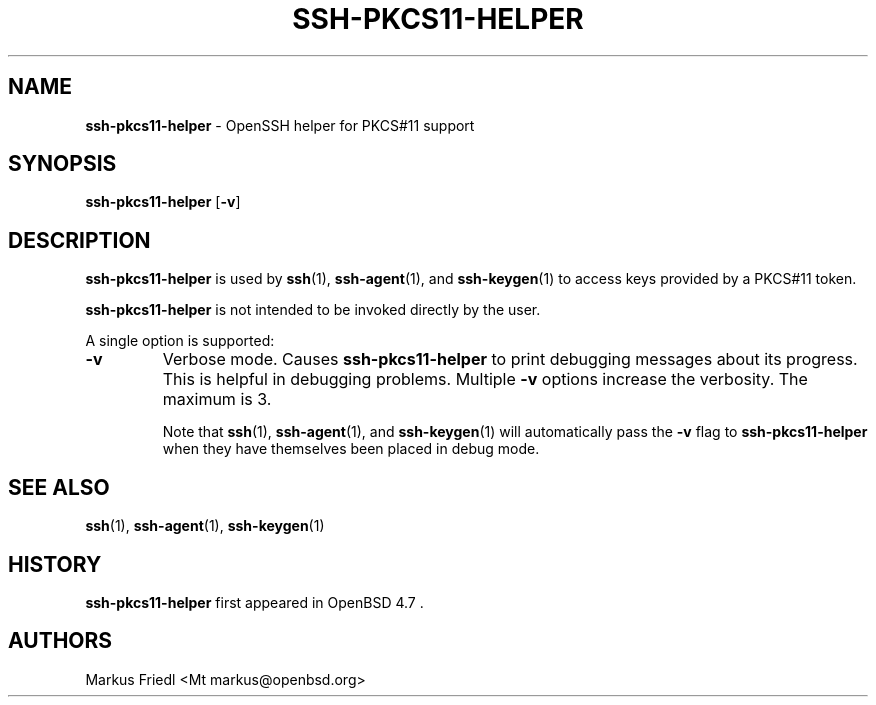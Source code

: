 .TH SSH-PKCS11-HELPER 8 "April 29 2022 " ""
.SH NAME
\fBssh-pkcs11-helper\fP
\- OpenSSH helper for PKCS#11 support
.SH SYNOPSIS
.br
\fBssh-pkcs11-helper\fP
[\fB\-v\fP]
.SH DESCRIPTION
\fBssh-pkcs11-helper\fP
is used by
\fBssh\fP(1),
\fBssh-agent\fP(1),
and
\fBssh-keygen\fP(1)
to access keys provided by a PKCS#11 token.

\fBssh-pkcs11-helper\fP
is not intended to be invoked directly by the user.

A single option is supported:
.TP
\fB\-v\fP
Verbose mode.
Causes
\fBssh-pkcs11-helper\fP
to print debugging messages about its progress.
This is helpful in debugging problems.
Multiple
\fB\-v\fP
options increase the verbosity.
The maximum is 3.

Note that
\fBssh\fP(1),
\fBssh-agent\fP(1),
and
\fBssh-keygen\fP(1)
will automatically pass the
\fB\-v\fP
flag to
\fBssh-pkcs11-helper\fP
when they have themselves been placed in debug mode.
.PP
.SH SEE ALSO
\fBssh\fP(1),
\fBssh-agent\fP(1),
\fBssh-keygen\fP(1)
.SH HISTORY
\fBssh-pkcs11-helper\fP
first appeared in
OpenBSD 4.7 .
.SH AUTHORS

Markus Friedl <Mt markus@openbsd.org>
